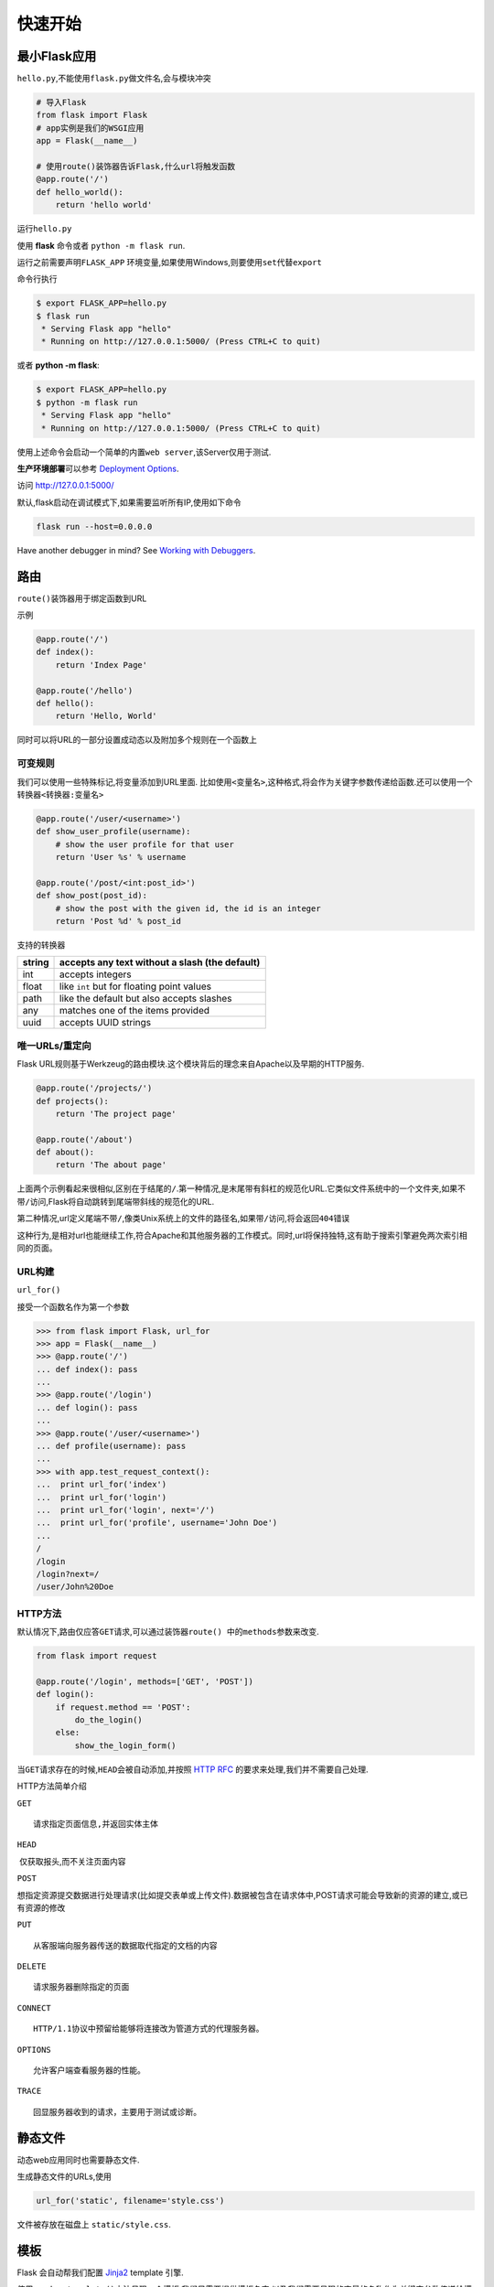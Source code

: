 快速开始
========

最小Flask应用
-------------

``hello.py``,不能使用\ ``flask.py``\ 做文件名,会与模块冲突

.. code:: python

    # 导入Flask
    from flask import Flask
    # app实例是我们的WSGI应用
    app = Flask(__name__)

    # 使用route()装饰器告诉Flask,什么url将触发函数
    @app.route('/')
    def hello_world():
        return 'hello world'

运行\ ``hello.py``

使用 **flask** 命令或者 ``python -m flask run``.

运行之前需要声明\ ``FLASK_APP``
环境变量,如果使用Windows,则要使用\ ``set``\ 代替\ ``export``

命令行执行

.. code:: shell

    $ export FLASK_APP=hello.py
    $ flask run
     * Serving Flask app "hello"
     * Running on http://127.0.0.1:5000/ (Press CTRL+C to quit)

或者 **python -m flask**:

.. code:: shell

    $ export FLASK_APP=hello.py
    $ python -m flask run
     * Serving Flask app "hello"
     * Running on http://127.0.0.1:5000/ (Press CTRL+C to quit)

使用上述命令会启动一个简单的内置\ ``web server``,该Server仅用于测试.

**生产环境部署**\ 可以参考 `Deployment
Options <http://flask.pocoo.org/docs/0.12/deploying/#deployment>`__.

访问 http://127.0.0.1:5000/

默认,flask启动在调试模式下,如果需要监听所有IP,使用如下命令

.. code:: shell

    flask run --host=0.0.0.0

Have another debugger in mind? See `Working with
Debuggers <http://flask.pocoo.org/docs/0.12/errorhandling/#working-with-debuggers>`__.

路由
----

``route()``\ 装饰器用于绑定函数到URL

示例

.. code:: python

    @app.route('/')
    def index():
        return 'Index Page'

    @app.route('/hello')
    def hello():
        return 'Hello, World'

同时可以将URL的一部分设置成动态以及附加多个规则在一个函数上

可变规则
~~~~~~~~

我们可以使用一些特殊标记,将变量添加到URL里面.
比如使用\ ``<变量名>``,这种格式,将会作为关键字参数传递给函数.还可以使用一个转换器\ ``<转换器:变量名>``

.. code:: python

    @app.route('/user/<username>')
    def show_user_profile(username):
        # show the user profile for that user
        return 'User %s' % username

    @app.route('/post/<int:post_id>')
    def show_post(post_id):
        # show the post with the given id, the id is an integer
        return 'Post %d' % post_id

支持的转换器

+--------+------------------------------------------------+
| string | accepts any text without a slash (the default) |
+========+================================================+
| int    | accepts integers                               |
+--------+------------------------------------------------+
| float  | like ``int`` but for floating point values     |
+--------+------------------------------------------------+
| path   | like the default but also accepts slashes      |
+--------+------------------------------------------------+
| any    | matches one of the items provided              |
+--------+------------------------------------------------+
| uuid   | accepts UUID strings                           |
+--------+------------------------------------------------+

唯一URLs/重定向
~~~~~~~~~~~~~~~

Flask
URL规则基于Werkzeug的路由模块.这个模块背后的理念来自Apache以及早期的HTTP服务.

.. code:: python

    @app.route('/projects/')
    def projects():
        return 'The project page'

    @app.route('/about')
    def about():
        return 'The about page'

上面两个示例看起来很相似,区别在于结尾的\ ``/``.第一种情况,是末尾带有斜杠的规范化URL.它类似文件系统中的一个文件夹,如果不带\ ``/``\ 访问,Flask将自动跳转到尾端带斜线的规范化的URL.

第二种情况,url定义尾端不带\ ``/``,像类Unix系统上的文件的路径名,如果带\ ``/``\ 访问,将会返回\ ``404``\ 错误

这种行为,是相对url也能继续工作,符合Apache和其他服务器的工作模式。同时,url将保持独特,这有助于搜索引擎避免两次索引相同的页面。

URL构建
~~~~~~~

``url_for()``

接受一个函数名作为第一个参数

.. code:: python

    >>> from flask import Flask, url_for
    >>> app = Flask(__name__)
    >>> @app.route('/')
    ... def index(): pass
    ...
    >>> @app.route('/login')
    ... def login(): pass
    ...
    >>> @app.route('/user/<username>')
    ... def profile(username): pass
    ...
    >>> with app.test_request_context():
    ...  print url_for('index')
    ...  print url_for('login')
    ...  print url_for('login', next='/')
    ...  print url_for('profile', username='John Doe')
    ...
    /
    /login
    /login?next=/
    /user/John%20Doe

HTTP方法
~~~~~~~~

默认情况下,路由仅应答\ ``GET``\ 请求,可以通过装饰器\ ``route() 中的methods``\ 参数来改变.

.. code:: python

    from flask import request

    @app.route('/login', methods=['GET', 'POST'])
    def login():
        if request.method == 'POST':
            do_the_login()
        else:
            show_the_login_form()

当\ ``GET``\ 请求存在的时候,\ ``HEAD``\ 会被自动添加,并按照 `HTTP
RFC <http://www.ietf.org/rfc/rfc2068.txt>`__
的要求来处理,我们并不需要自己处理.

HTTP方法简单介绍

``GET``

::

    请求指定页面信息,并返回实体主体

``HEAD``

​ 仅获取报头,而不关注页面内容

``POST``

​
想指定资源提交数据进行处理请求(比如提交表单或上传文件).数据被包含在请求体中,POST请求可能会导致新的资源的建立,或已有资源的修改

``PUT``

::

    从客服端向服务器传送的数据取代指定的文档的内容

``DELETE``

::

    请求服务器删除指定的页面

``CONNECT``

::

    HTTP/1.1协议中预留给能够将连接改为管道方式的代理服务器。

``OPTIONS``

::

    允许客户端查看服务器的性能。

``TRACE``

::

    回显服务器收到的请求，主要用于测试或诊断。

静态文件
--------

动态web应用同时也需要静态文件.

生成静态文件的URLs,使用

.. code:: python

    url_for('static', filename='style.css')

文件被存放在磁盘上 ``static/style.css``.

模板
----

Flask 会自动帮我们配置 `Jinja2 <http://jinja.pocoo.org/>`__ template
引擎.

使用\ ``render_template()``\ 方法呈现一个模板,我们只需要提供模板名字,以及我们需要呈现的变量的名称作为关键字参数传递给模板引擎.

.. code:: python

    from flask import render_template

    @app.route('/hello/')
    @app.route('/hello/<name>')
    def hello(name=None):
        return render_template('hello.html', name=name)

Flask将在模板目录查找对应模板.

**1**: 一个\ ``py``\ 文件

.. code:: shell

    /application.py
    /templates
        /hello.html

**2**: 一个包

.. code:: shell

    /application
        /__init__.py
        /templates
            /hello.html

Jinja2模板文档 `Jinja2 Template
Documentation <http://jinja.pocoo.org/docs/templates>`__

模板示例

.. code:: html

    <!doctype html>
    <title>Hello from Flask</title>
    {% if name %}
      <h1>Hello {{ name }}!</h1>
    {% else %}
      <h1>Hello, World!</h1>
    {% endif %}

在模板内还可以访问
```request`` <http://flask.pocoo.org/docs/0.12/api/#flask.request>`__,
```session`` <http://flask.pocoo.org/docs/0.12/api/#flask.session>`__ ,
```g`` <http://flask.pocoo.org/docs/0.12/api/#flask.g>`__
[`1] <http://flask.pocoo.org/docs/0.12/quickstart/#id5>`__ 对象以及
```get_flashed_messages()`` <http://flask.pocoo.org/docs/0.12/api/#flask.get_flashed_messages>`__
方法.

访问请求数据
------------

web应用与客户端发送的数据进行交互是至关重要的.在\ ``Flask``\ 中,这些信息由全局对象\ ``request``\ 提供.如果你有一些使用python的经验,你会好奇,为什么这个对象是全局的,
为什么\ ``Flask``\ 还能保证线程安全, 答案是\ ``环境作用域``

局部环境
~~~~~~~~

如果你想理解其工作机制,以及如何利用环境变量实现自动化测试,阅读这节,否则跳过它.

``Flask``\ 中某些对象是全局的, 但不是通常的那种.
这些对象实际上是特定环境的局部对象的代理. 虽然很拗口,但是其实很好理解.

想象一下处理线程的上下文. 一个请求到来,
web服务器生成一个新线程(或者其他东西, 只要这个底层对象可以胜任并发系统,
而不仅仅是线程). 当\ ``Flask``\ 开始内部请求处理时, 它认定当前线程活动,
并绑定当前应用和WSGI环境到此线程. 它的实现方法很巧妙,
能保证一个应用程序调用另一个应用程序时不会出现问题.

这对你意味着什么?
基本上你可以完全忽略这种情况,除非你要做类似单元测试的事情.你会发现一段依赖请求对象的代码会因为没有请求对象而无法正常运行.
解决方案是, 自行创建一个请求对象, 并且把它绑定到环境中.
单元测试的最简单的解决方案是使用
```test_request_context()`` <http://flask.pocoo.org/docs/0.12/api/#flask.Flask.test_request_context>`__
进行环境管理. 结合\ ``with``\ 声明,绑定一个测试请求, 这样才可以与之交互.
例如:

.. code:: python

    from flask import request

    with app.test_request_context('/hello', method='POST'):
        # now you can do something with the request until the
        # end of the with block, such as basic assertions:
        assert request.path == '/hello'
        assert request.method == 'POST'

另一种可能是, 传递整个WSGI环境给
```request_context()`` <http://flask.pocoo.org/docs/0.12/api/#flask.Flask.request_context>`__\ 方法:

.. code:: python

    from flask import request

    with app.request_context(environ):
        assert request.method == 'POST'

请求对象
~~~~~~~~

宽泛介绍一些常用操作,
详情参见\ ``API``,\ ```request`` <http://flask.pocoo.org/docs/0.12/api/#flask.request>`__

先导入模块

.. code:: python

    from flask import request

当前请求方法可以通过\ ``method``\ 属性来获取.
访问表单数据(\ **PUT**\ 或\ **POST**\ 请求提交的数据)可以使用\ **``form``**\ 属性.
下面是使用前面两个属性的完整实例:

.. code:: python

    @app.route('/login', methods=['POST', 'GET'])
    def login():
        error = None
        if request.method == 'POST':
            if valid_login(request.form['username'],
                           request.form['password']):
                return log_the_user_in(request.form['username'])
            else:
                error = 'Invalid username/password'
        # the code below is executed if the request method
        # was GET or the credentials were invalid
        return render_template('login.html', error=error)

当访问的\ ``form``\ 属性\ ``key``\ 不存在的时候会发生什么?
这种情况会抛出\ ``KeyError``\ 异常.
你可以像捕捉标准\ ``KeyError``\ 一样捕捉它. 如果你不这么做,
会显示一个HTTP 400错误页面. 所以, 大多情况下不需要处理这个问题.

访问URL中提交的参数(\ ``?key=value``)可以使用\ ``args``\ 属性.

.. code:: python

    searchword = request.args.get('key', '')

我们建议使用\ ``get``\ 来访问\ ``URL``\ 参数或捕捉\ ``KeyError``,
因为用户可能会修改URL, 同时向他们呈现一个400错误是不友好的.

获取请求对象完整的方法和属性可以查阅
```request`` <http://flask.pocoo.org/docs/0.12/api/#flask.request>`__\ 文档.

文件上传
~~~~~~~~

用\ ``Flask``\ 上传文件很简单,
只需要在\ ``form``\ 表单中设置\ ``enctype="multipart/form-data"`` 属性,
没有该属性,浏览器不会传输文件.

上传的文件存储在内存或者本地文件系统的一个临时位置.
你可以使用请求对象中的\ ``files``\ 属性访问它们.
每个上传的文件都会存储在这个字典里面,
它表现为一个标准的Python\ ``file``\ 对象,
但它还有一个\ ``save()``\ 方法,
这个方法允许你将文件存储在服务器文件系统上. 下面是一个🌰:

.. code:: python

    from flask import request

    @app.route('/upload', methods=['GET', 'POST'])
    def upload_file():
        if request.method == 'POST':
            f = request.files['the_file']
            f.save('/var/www/uploads/uploaded_file.txt')
        ...

如果你想知道上传的文件,在客户端上的名字, 可以使用\ ``filename``\ 属性,
但是这个值可以伪造, 所以不要完全信任这个值.
如果你要以客户端提供的文件名将文件存放在服务器上,
那么请把它传递给Werkzeug提供的\ ```secure_filename()`` <http://werkzeug.pocoo.org/docs/utils/#werkzeug.utils.secure_filename>`__\ 方法

.. code:: python

    from flask import request
    from werkzeug.utils import secure_filename

    @app.route('/upload', methods=['GET', 'POST'])
    def upload_file():
        if request.method == 'POST':
            f = request.files['the_file']
            f.save('/var/www/uploads/' + secure_filename(f.filename))
        ...

其他一些比较好的🌰, `Uploading
Files <http://flask.pocoo.org/docs/0.12/patterns/fileuploads/#uploading-files>`__\ 模式

Cookies
~~~~~~~

你可以使用\ `**``cookies``** <http://flask.pocoo.org/docs/0.12/api/#flask.Request.cookies>`__\ 属性访问Cookies,
使用响应对象的\ `**``set_cookie``** <http://flask.pocoo.org/docs/0.12/api/#flask.Response.set_cookie>`__\ 方法设置Cookies.
请求对象的
```cookies`` <http://flask.pocoo.org/docs/0.12/api/#flask.Request.cookies>`__
属性是一个内容由客户端提供的包含整个Cookies的字典,
如果你想要使用\ ``sessions``,
不要直接使用Cookies,使用\ `Sessions <http://flask.pocoo.org/docs/0.12/quickstart/#sessions>`__,
在Flask中已经处理了一些Cookies安全细节.

读取Cookies

.. code:: python

    from flask import request

    @app.route('/')
    def index():
        username = request.cookies.get('username')
        # use cookies.get(key) instead of cookies[key] to not get a
        # KeyError if the cookie is missing.

存储cookies

.. code:: python

    from flask import make_response

    @app.route('/')
    def index():
        resp = make_response(render_template(...))
        resp.set_cookie('username', 'the username')
        return resp

注意, Cookies是设置在响应对象上的, 由于视图函数通常只返回字符串,
之后由\ ``Flask``\ 转换为相应对象.
如果你要显示地转换,可以使用\ ```make_response()`` <http://flask.pocoo.org/docs/0.12/api/#flask.make_response>`__\ 函数,
然后再进行修改.

有时候你想在响应对象不存在的时候设置cookie, 可以使用 `Deferred Request
Callbacks <http://flask.pocoo.org/docs/0.12/patterns/deferredcallbacks/#deferred-callbacks>`__
模式.

也可以阅读文档 `About
Responses <http://flask.pocoo.org/docs/0.12/quickstart/#about-responses>`__.

重定向和错误
------------

你可以使用
```redirect()`` <http://flask.pocoo.org/docs/0.12/api/#flask.redirect>`__
函数将用户定向到其他位置; 终止用户请求,返回错误代码使用
```abort()`` <http://flask.pocoo.org/docs/0.12/api/#flask.abort>`__
函数:

.. code:: python

    from flask import abort, redirect, url_for

    @app.route('/')
    def index():
        return redirect(url_for('login'))

    @app.route('/login')
    def login():
        abort(401)
        this_is_never_executed()

这是一个没有意义的🌰, 用户访问主页,
将重定向到一个不能访问的页面(401意味着禁止访问),
但是它展示了重定向是如何工作的.

默认情况下, 错误代码会显示一个黑白的错误页面, 如果你想定制错误页面,
你可以使用
```errorhandler()`` <http://flask.pocoo.org/docs/0.12/api/#flask.Flask.errorhandler>`__
装饰器:

.. code:: python

    from flask import render_template

    @app.errorhandler(404)
    def page_not_found(error):
        return render_template('page_not_found.html'), 404

注意, 404在调用
```render_template()`` <http://flask.pocoo.org/docs/0.12/api/#flask.render_template>`__
之后, 这告诉Flask, 该页面的代码是404(页面不存在). 默认页面代码为200,
表示一切ok.

更多细节查看 `Error
handlers <http://flask.pocoo.org/docs/0.12/errorhandling/#error-handlers>`__
.

关于响应
--------

视图函数的返回值会被自动转换为一个响应对象. 如果返回值是一个字符串,
它将被转换为字符串为响应主体, ``200 ok``\ 状态码,
``MIME``\ 类型为\ ``text/html``\ 的响应对象. Flask
将返回值转换为响应对象的逻辑如下:

1. 如果返回的是一个合法的响应对象, 会直接从视图返回.
2. 如果返回值为字符串, 会使用字符串数据以及默认参数创建响应对象
3. 如果返回值是一个元组, 元组可以提供额外的信息,
   但是元组必须是\ ``(response, status, headers)``\ 或\ ``(response, headers)``\ 的形式,
   且至少包含一个元素. ``status``\ 的值会覆盖状态码,
   ``headers``\ 可以是一个列表或者字典, 作为额外的表头值.
4. 如果上述条件都不满足, Flask会假设返回值是一个合法的WSGI应用程序,
   并转换成一个响应对象.

如果你想在视图函数里面操纵响应对象,
可以使用\ ```make_response()`` <http://flask.pocoo.org/docs/0.12/api/#flask.make_response>`__
函数.

假设你有这样一个视图函数

.. code:: python

    @app.errorhandler(404)
    def not_found(error):
        return render_template('error.html'), 404

你只需要把返回值表达式传给
```make_response()`` <http://flask.pocoo.org/docs/0.12/api/#flask.make_response>`__
,获取响应对象, 并修改,然后返回它:

.. code:: python

    @app.errorhandler(404)
    def not_found(error):
        resp = make_response(render_template('error.html'), 404)
        resp.headers['X-Something'] = 'A value'
        return resp

Sessions
--------

除了请求对象, 还有一个\ ``session``\ 对象.
它允许你在不同请求间存储用户特定信息. 它是在Cookies的基础上实现的,
并且对Cookies进行密钥签名. 这意味着用户可以查看cookie的内容,
但是不能修改它, 除非用户知道签名的密钥.

要使用\ ``sessions`` 需要一个设置一个密钥, 下面介绍密钥是如何工作的:

.. code:: python

    from flask import Flask, session, redirect, url_for, escape, request

    app = Flask(__name__)

    @app.route('/')
    def index():
        if 'username' in session:
            return 'Logged in as %s' % escape(session['username'])
        return 'You are not logged in'

    @app.route('/login', methods=['GET', 'POST'])
    def login():
        if request.method == 'POST':
            session['username'] = request.form['username']
            return redirect(url_for('index'))
        return '''
            <form method="post">
                <p><input type=text name=username>
                <p><input type=submit value=Login>
            </form>
        '''

    @app.route('/logout')
    def logout():
        # remove the username from the session if it's there
        session.pop('username', None)
        return redirect(url_for('index'))

    # set the secret key.  keep this really secret:
    app.secret_key = 'A0Zr98j/3yX R~XHH!jmN]LWX/,?RT'

这里提到的
```escape()`` <http://flask.pocoo.org/docs/0.12/api/#flask.escape>`__
可以在模板引擎外做转义(如同本例).

    如何生成密钥

.. code:: python

    >>> import os
    >>> os.urandom(24)
    '\xfd{H\xe5<\x95\xf9\xe3\x96.5\xd1\x01O<!\xd5\xa2\xa0\x9fR"\xa1\xa8'

    Just take that thing and copy/paste it into your code and you're done.

使用基于cookie的sessions需要注意:
Flask会将你放进会话对象的值序列化至Cookies.
如果你发现某些值在请求之间没有持久存在, 但是确实启用了Cookies,
也没有得到明确的错误信息. 此时, 检查响应页面中Cookies的大小,
与web浏览器所支持的大小进行对比.

除了默认基于客户端的sessions, 如果你想在服务端处理sessions,
Flask也有扩展插件支持.

消息闪现
--------

反馈, 是良好的应用和用户界面的重要组成部分. 如果用户没有得到足够的反馈,
他们可能会开始厌恶这个应用. Flask提供一个简单的闪现系统,
将反馈传递给用户. 闪现系统通常会在请求结束时记录信息,
在下一个(仅在下一个)请求中访问记录的信息. 展现这些内容需要结合模板实现.

使用 ```flash()`` <http://flask.pocoo.org/docs/0.12/api/#flask.flash>`__
方法闪现一条消息, 要操作消息本身可以使用
```get_flashed_messages()`` <http://flask.pocoo.org/docs/0.12/api/#flask.get_flashed_messages>`__
函数, 在模板中也可以使用.

完整的示例查看 `Message
Flashing <http://flask.pocoo.org/docs/0.12/patterns/flashing/#message-flashing-pattern>`__
.

日志
----

0.3 新功能

有时候你会处在这样一种情形, 你处理的数据本应该是正确的, 但实际上却不是.
比如, 你需要客户端代码向服务端发送一些请求, 但请求是畸形的.
这可能是用户篡改了数据, 或者客户端代码问题.
大多数情况下返回\ ``400 Bad Request``\ 即可, 但是有时, 不能这样做,
并且需要代码继续运行.

你可能还希望记录发生了什么. 此时, ``loggers``\ 就派上用场了, 从Flask 0.3
开始, Flask就预置了日志系统.

下面是一些记录日志的例子:

.. code:: python

    app.logger.debug('A value for debugging')
    app.logger.warning('A warning occurred (%d apples)', 42)
    app.logger.error('An error occurred')

附带的\ ``logger``\ 是一个标准日志 ``logger`` , 更多信息查阅 `logging
documentation <https://docs.python.org/library/logging.html>`__ .

`Application
Errors <http://flask.pocoo.org/docs/0.12/errorhandling/#application-errors>`__.

WSGI中间件
----------

如果你想给你的应用添加WSGI中间件, 你可以封装内部WSGI应用. 比如,
你想使用Werkzeug包中的某个中间件来解决lighttpd中的bugs, 你可以这样做

.. code:: python

    from werkzeug.contrib.fixers import LighttpdCGIRootFix
    app.wsgi_app = LighttpdCGIRootFix(app.wsgi_app)

使用 Flask Extensions
---------------------

扩展插件可以帮你完成常见的任务. 比如, Flask-SQLAlchemy 提供 SQLAlchemy
支持, 它可以让你更简单的使用Flask.

更多关于Flask 扩展插件的信息, 查阅 `Flask
Extensions <http://flask.pocoo.org/docs/0.12/extensions/#extensions>`__.

部署到 Web Server
-----------------

Ready to deploy your new Flask app? Go to `Deployment
Options <http://flask.pocoo.org/docs/0.12/deploying/#deployment>`__.
